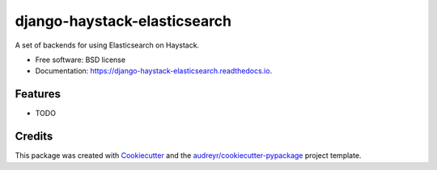 ===============================
django-haystack-elasticsearch
===============================


.. image:: https://img.shields.io/pypi/v/django-haystack-elasticsearch.svg
        :target: https://pypi.python.org/pypi/django-haystack-elasticsearch

.. image:: https://img.shields.io/travis/CraveFood/django-haystack-elasticsearch.svg
        :target: https://travis-ci.org/CraveFood/django-haystack-elasticsearch

.. image:: https://readthedocs.org/projects/django-haystack-elasticsearch/badge/?version=latest
        :target: https://django-haystack-elasticsearch.readthedocs.io/en/latest/?badge=latest
        :alt: Documentation Status

.. image:: https://pyup.io/repos/github/CraveFood/django-haystack-elasticsearch/shield.svg
     :target: https://pyup.io/repos/github/CraveFood/django-haystack-elasticsearch/
     :alt: Updates


A set of backends for using Elasticsearch on Haystack.


* Free software: BSD license
* Documentation: https://django-haystack-elasticsearch.readthedocs.io.


Features
--------

* TODO

Credits
---------

This package was created with Cookiecutter_ and the `audreyr/cookiecutter-pypackage`_ project template.

.. _Cookiecutter: https://github.com/audreyr/cookiecutter
.. _`audreyr/cookiecutter-pypackage`: https://github.com/audreyr/cookiecutter-pypackage


